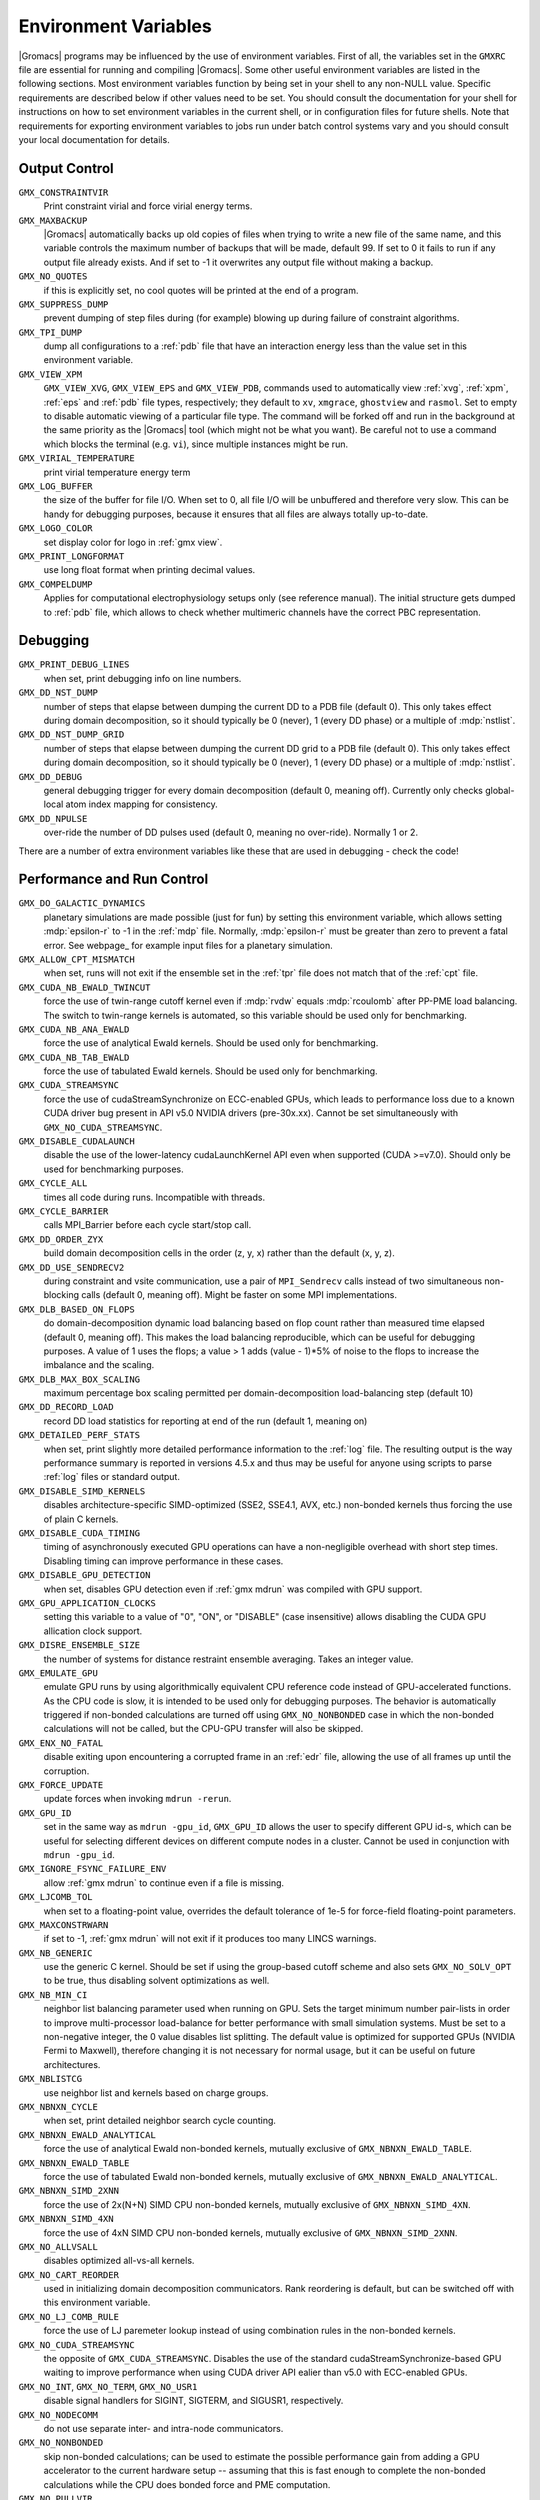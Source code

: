 Environment Variables
=====================

|Gromacs| programs may be influenced by the use of
environment variables.  First of all, the variables set in
the ``GMXRC`` file are essential for running and
compiling |Gromacs|. Some other useful environment variables are
listed in the following sections. Most environment variables function
by being set in your shell to any non-NULL value. Specific
requirements are described below if other values need to be set. You
should consult the documentation for your shell for instructions on
how to set environment variables in the current shell, or in configuration
files for future shells. Note that requirements for exporting
environment variables to jobs run under batch control systems vary and
you should consult your local documentation for details.

Output Control
--------------
``GMX_CONSTRAINTVIR``
        Print constraint virial and force virial energy terms.

``GMX_MAXBACKUP``
        |Gromacs| automatically backs up old
        copies of files when trying to write a new file of the same
        name, and this variable controls the maximum number of
        backups that will be made, default 99. If set to 0 it fails to
        run if any output file already exists. And if set to -1 it
        overwrites any output file without making a backup.

``GMX_NO_QUOTES``
        if this is explicitly set, no cool quotes
        will be printed at the end of a program.

``GMX_SUPPRESS_DUMP``
        prevent dumping of step files during
        (for example) blowing up during failure of constraint
        algorithms.

``GMX_TPI_DUMP``
        dump all configurations to a :ref:`pdb`
        file that have an interaction energy less than the value set
        in this environment variable.

``GMX_VIEW_XPM``
        ``GMX_VIEW_XVG``, ``GMX_VIEW_EPS`` and ``GMX_VIEW_PDB``, commands used to
        automatically view :ref:`xvg`, :ref:`xpm`, :ref:`eps`
        and :ref:`pdb` file types, respectively; they default to ``xv``, ``xmgrace``,
        ``ghostview`` and ``rasmol``. Set to empty to disable
        automatic viewing of a particular file type. The command will
        be forked off and run in the background at the same priority
        as the |Gromacs| tool (which might not be what you want).
        Be careful not to use a command which blocks the terminal
        (e.g. ``vi``), since multiple instances might be run.

``GMX_VIRIAL_TEMPERATURE``
        print virial temperature energy term

``GMX_LOG_BUFFER``
        the size of the buffer for file I/O. When set
        to 0, all file I/O will be unbuffered and therefore very slow.
        This can be handy for debugging purposes, because it ensures
        that all files are always totally up-to-date.

``GMX_LOGO_COLOR``
        set display color for logo in :ref:`gmx view`.

``GMX_PRINT_LONGFORMAT``
        use long float format when printing
        decimal values.

``GMX_COMPELDUMP``
        Applies for computational electrophysiology setups
        only (see reference manual). The initial structure gets dumped to
        :ref:`pdb` file, which allows to check whether multimeric channels have
        the correct PBC representation.

Debugging
---------
``GMX_PRINT_DEBUG_LINES``
        when set, print debugging info on line numbers.

``GMX_DD_NST_DUMP``
        number of steps that elapse between dumping
        the current DD to a PDB file (default 0). This only takes effect
        during domain decomposition, so it should typically be
        0 (never), 1 (every DD phase) or a multiple of :mdp:`nstlist`.

``GMX_DD_NST_DUMP_GRID``
        number of steps that elapse between dumping
        the current DD grid to a PDB file (default 0). This only takes effect
        during domain decomposition, so it should typically be
        0 (never), 1 (every DD phase) or a multiple of :mdp:`nstlist`.

``GMX_DD_DEBUG``
        general debugging trigger for every domain
        decomposition (default 0, meaning off). Currently only checks
        global-local atom index mapping for consistency.

``GMX_DD_NPULSE``
        over-ride the number of DD pulses used
        (default 0, meaning no over-ride). Normally 1 or 2.

There are a number of extra environment variables like these
that are used in debugging - check the code!

Performance and Run Control
---------------------------
``GMX_DO_GALACTIC_DYNAMICS``
        planetary simulations are made possible (just for fun) by setting
        this environment variable, which allows setting :mdp:`epsilon-r` to -1 in the :ref:`mdp`
        file. Normally, :mdp:`epsilon-r` must be greater than zero to prevent a fatal error.
        See webpage_ for example input files for a planetary simulation.

``GMX_ALLOW_CPT_MISMATCH``
        when set, runs will not exit if the
        ensemble set in the :ref:`tpr` file does not match that of the
        :ref:`cpt` file.

``GMX_CUDA_NB_EWALD_TWINCUT``
        force the use of twin-range cutoff kernel even if :mdp:`rvdw` equals
        :mdp:`rcoulomb` after PP-PME load balancing. The switch to twin-range kernels is automated,
        so this variable should be used only for benchmarking.

``GMX_CUDA_NB_ANA_EWALD``
        force the use of analytical Ewald kernels. Should be used only for benchmarking.

``GMX_CUDA_NB_TAB_EWALD``
        force the use of tabulated Ewald kernels. Should be used only for benchmarking.

``GMX_CUDA_STREAMSYNC``
        force the use of cudaStreamSynchronize on ECC-enabled GPUs, which leads
        to performance loss due to a known CUDA driver bug present in API v5.0 NVIDIA drivers (pre-30x.xx).
        Cannot be set simultaneously with ``GMX_NO_CUDA_STREAMSYNC``.

``GMX_DISABLE_CUDALAUNCH``
        disable the use of the lower-latency cudaLaunchKernel API even when supported (CUDA >=v7.0).
        Should only be used for benchmarking purposes.

``GMX_CYCLE_ALL``
        times all code during runs.  Incompatible with threads.

``GMX_CYCLE_BARRIER``
        calls MPI_Barrier before each cycle start/stop call.

``GMX_DD_ORDER_ZYX``
        build domain decomposition cells in the order
        (z, y, x) rather than the default (x, y, z).

``GMX_DD_USE_SENDRECV2``
        during constraint and vsite communication, use a pair
        of ``MPI_Sendrecv`` calls instead of two simultaneous non-blocking calls
        (default 0, meaning off). Might be faster on some MPI implementations.

``GMX_DLB_BASED_ON_FLOPS``
        do domain-decomposition dynamic load balancing based on flop count rather than
        measured time elapsed (default 0, meaning off).
        This makes the load balancing reproducible, which can be useful for debugging purposes.
        A value of 1 uses the flops; a value > 1 adds (value - 1)*5% of noise to the flops to increase the imbalance and the scaling.

``GMX_DLB_MAX_BOX_SCALING``
        maximum percentage box scaling permitted per domain-decomposition
        load-balancing step (default 10)

``GMX_DD_RECORD_LOAD``
        record DD load statistics for reporting at end of the run (default 1, meaning on)

``GMX_DETAILED_PERF_STATS``
        when set, print slightly more detailed performance information
        to the :ref:`log` file. The resulting output is the way performance summary is reported in versions
        4.5.x and thus may be useful for anyone using scripts to parse :ref:`log` files or standard output.

``GMX_DISABLE_SIMD_KERNELS``
        disables architecture-specific SIMD-optimized (SSE2, SSE4.1, AVX, etc.)
        non-bonded kernels thus forcing the use of plain C kernels.

``GMX_DISABLE_CUDA_TIMING``
        timing of asynchronously executed GPU operations can have a
        non-negligible overhead with short step times. Disabling timing can improve performance in these cases.

``GMX_DISABLE_GPU_DETECTION``
        when set, disables GPU detection even if :ref:`gmx mdrun` was compiled
        with GPU support.

``GMX_GPU_APPLICATION_CLOCKS``
        setting this variable to a value of "0", "ON", or "DISABLE" (case insensitive)
        allows disabling the CUDA GPU allication clock support.

``GMX_DISRE_ENSEMBLE_SIZE``
        the number of systems for distance restraint ensemble
        averaging. Takes an integer value.

``GMX_EMULATE_GPU``
        emulate GPU runs by using algorithmically equivalent CPU reference code instead of
        GPU-accelerated functions. As the CPU code is slow, it is intended to be used only for debugging purposes.
        The behavior is automatically triggered if non-bonded calculations are turned off using ``GMX_NO_NONBONDED``
        case in which the non-bonded calculations will not be called, but the CPU-GPU transfer will also be skipped.

``GMX_ENX_NO_FATAL``
        disable exiting upon encountering a corrupted frame in an :ref:`edr`
        file, allowing the use of all frames up until the corruption.

``GMX_FORCE_UPDATE``
        update forces when invoking ``mdrun -rerun``.

``GMX_GPU_ID``
        set in the same way as ``mdrun -gpu_id``, ``GMX_GPU_ID``
        allows the user to specify different GPU id-s, which can be useful for selecting different
        devices on different compute nodes in a cluster.  Cannot be used in conjunction with ``mdrun -gpu_id``.

``GMX_IGNORE_FSYNC_FAILURE_ENV``
        allow :ref:`gmx mdrun` to continue even if
        a file is missing.

``GMX_LJCOMB_TOL``
        when set to a floating-point value, overrides the default tolerance of
        1e-5 for force-field floating-point parameters.

``GMX_MAXCONSTRWARN``
        if set to -1, :ref:`gmx mdrun` will
        not exit if it produces too many LINCS warnings.

``GMX_NB_GENERIC``
        use the generic C kernel.  Should be set if using
        the group-based cutoff scheme and also sets ``GMX_NO_SOLV_OPT`` to be true,
        thus disabling solvent optimizations as well.

``GMX_NB_MIN_CI``
        neighbor list balancing parameter used when running on GPU. Sets the
        target minimum number pair-lists in order to improve multi-processor load-balance for better
        performance with small simulation systems. Must be set to a non-negative integer,
        the 0 value disables list splitting.
        The default value is optimized for supported GPUs (NVIDIA Fermi to Maxwell),
        therefore changing it is not necessary for normal usage, but it can be useful on future architectures.

``GMX_NBLISTCG``
        use neighbor list and kernels based on charge groups.

``GMX_NBNXN_CYCLE``
        when set, print detailed neighbor search cycle counting.

``GMX_NBNXN_EWALD_ANALYTICAL``
        force the use of analytical Ewald non-bonded kernels,
        mutually exclusive of ``GMX_NBNXN_EWALD_TABLE``.

``GMX_NBNXN_EWALD_TABLE``
        force the use of tabulated Ewald non-bonded kernels,
        mutually exclusive of ``GMX_NBNXN_EWALD_ANALYTICAL``.

``GMX_NBNXN_SIMD_2XNN``
        force the use of 2x(N+N) SIMD CPU non-bonded kernels,
        mutually exclusive of ``GMX_NBNXN_SIMD_4XN``.

``GMX_NBNXN_SIMD_4XN``
        force the use of 4xN SIMD CPU non-bonded kernels,
        mutually exclusive of ``GMX_NBNXN_SIMD_2XNN``.

``GMX_NO_ALLVSALL``
        disables optimized all-vs-all kernels.

``GMX_NO_CART_REORDER``
        used in initializing domain decomposition communicators. Rank reordering
        is default, but can be switched off with this environment variable.

``GMX_NO_LJ_COMB_RULE``
        force the use of LJ paremeter lookup instead of using combination rules
        in the non-bonded kernels.

``GMX_NO_CUDA_STREAMSYNC``
        the opposite of ``GMX_CUDA_STREAMSYNC``. Disables the use of the
        standard cudaStreamSynchronize-based GPU waiting to improve performance when using CUDA driver API
        ealier than v5.0 with ECC-enabled GPUs.

``GMX_NO_INT``, ``GMX_NO_TERM``, ``GMX_NO_USR1``
        disable signal handlers for SIGINT,
        SIGTERM, and SIGUSR1, respectively.

``GMX_NO_NODECOMM``
        do not use separate inter- and intra-node communicators.

``GMX_NO_NONBONDED``
        skip non-bonded calculations; can be used to estimate the possible
        performance gain from adding a GPU accelerator to the current hardware setup -- assuming that this is
        fast enough to complete the non-bonded calculations while the CPU does bonded force and PME computation.

``GMX_NO_PULLVIR``
        when set, do not add virial contribution to COM pull forces.

``GMX_NOPREDICT``
        shell positions are not predicted.

``GMX_NO_SOLV_OPT``
        turns off solvent optimizations; automatic if ``GMX_NB_GENERIC``
        is enabled.

``GMX_NSCELL_NCG``
        the ideal number of charge groups per neighbor searching grid cell is hard-coded
        to a value of 10. Setting this environment variable to any other integer value overrides this hard-coded
        value.

``GMX_PME_GPU_FFTW``
	enables CPU FFT calculations within PME GPU

``GMX_PME_GPU_ID``
	the GPU id for a separate PME rank using GPU (default is 0)

``GMX_PME_NTHREADS``
        set the number of OpenMP or PME threads (overrides the number guessed by
        :ref:`gmx mdrun`.

``GMX_PME_P3M``
        use P3M-optimized influence function instead of smooth PME B-spline interpolation.

``GMX_PME_THREAD_DIVISION``
        PME thread division in the format "x y z" for all three dimensions. The
        sum of the threads in each dimension must equal the total number of PME threads (set in
        `GMX_PME_NTHREADS`).

``GMX_PMEONEDD``
        if the number of domain decomposition cells is set to 1 for both x and y,
        decompose PME in one dimension.

``GMX_REQUIRE_SHELL_INIT``
        require that shell positions are initiated.

``GMX_REQUIRE_TABLES``
        require the use of tabulated Coulombic
        and van der Waals interactions.

``GMX_SCSIGMA_MIN``
        the minimum value for soft-core sigma. **Note** that this value is set
        using the :mdp:`sc-sigma` keyword in the :ref:`mdp` file, but this environment variable can be used
        to reproduce pre-4.5 behavior with respect to this parameter.

``GMX_TPIC_MASSES``
        should contain multiple masses used for test particle insertion into a cavity.
        The center of mass of the last atoms is used for insertion into the cavity.

``GMX_USE_GRAPH``
        use graph for bonded interactions.

``GMX_VERLET_BUFFER_RES``
        resolution of buffer size in Verlet cutoff scheme.  The default value is
        0.001, but can be overridden with this environment variable.

``HWLOC_XMLFILE``
        Not strictly a |Gromacs| environment variable, but on large machines
        the hwloc detection can take a few seconds if you have lots of MPI processes.
        If you run the hwloc command `lstopo out.xml` and set this environment
        variable to point to the location of this file, the hwloc library will use
        the cached information instead, which can be faster.

``MPIRUN``
        the ``mpirun`` command used by :ref:`gmx tune_pme`.

``MDRUN``
        the :ref:`gmx mdrun` command used by :ref:`gmx tune_pme`.

``GMX_NSTLIST``
        sets the default value for :mdp:`nstlist`, preventing it from being tuned during
        :ref:`gmx mdrun` startup when using the Verlet cutoff scheme.

``GMX_USE_TREEREDUCE``
        use tree reduction for nbnxn force reduction. Potentially faster for large number of
        OpenMP threads (if memory locality is important).

.. _opencl-management:

OpenCL management
-----------------
Currently, several environment variables exist that help customize some aspects
of the OpenCL_ version of |Gromacs|. They are mostly related to the runtime
compilation of OpenCL kernels, but they are also used in device selection.

``GMX_OCL_NOGENCACHE``
        If set, disable caching for OpenCL kernel builds. Caching is
        normally useful so that future runs can re-use the compiled
        kernels from previous runs. Currently, caching is always
        disabled, until we solve concurrency issues.

``GMX_OCL_GENCACHE``
        Enable OpenCL binary caching. Only intended to be used for
        development and (expert) testing as neither concurrency
        nor cache invalidation is implemented safely!

``GMX_OCL_NOFASTGEN``
        If set, generate and compile all algorithm flavors, otherwise
        only the flavor required for the simulation is generated and
        compiled.

``GMX_OCL_FASTMATH``
        Adds the option ``cl-fast-relaxed-math`` to the compiler
        options (in the CUDA version this is enabled by default, it is likely that
        the same will happen with the OpenCL version soon)

``GMX_OCL_DUMP_LOG``
        If defined, the OpenCL build log is always written to the
        mdrun log file. Otherwise, the build log is written to the
        log file only when an error occurs.

``GMX_OCL_VERBOSE``
        If defined, it enables verbose mode for OpenCL kernel build.
        Currently available only for NVIDIA GPUs. See ``GMX_OCL_DUMP_LOG``
        for details about how to obtain the OpenCL build log.

``GMX_OCL_DUMP_INTERM_FILES``

        If defined, intermediate language code corresponding to the
        OpenCL build process is saved to file. Caching has to be
        turned off in order for this option to take effect (see
        ``GMX_OCL_NOGENCACHE``).

            - NVIDIA GPUs: PTX code is saved in the current directory
	      with the name ``device_name.ptx``
	    - AMD GPUs: ``.IL/.ISA`` files will be created for each OpenCL
              kernel built.  For details about where these files are
              created check AMD documentation for ``-save-temps`` compiler
              option.

``GMX_OCL_DEBUG``
        Use in conjunction with ``OCL_FORCE_CPU`` or with an AMD device.
        It adds the debug flag to the compiler options (-g).

``GMX_OCL_NOOPT``
        Disable optimisations. Adds the option ``cl-opt-disable`` to the
        compiler options.

``GMX_OCL_FORCE_CPU``
        Force the selection of a CPU device instead of a GPU.  This
        exists only for debugging purposes. Do not expect |Gromacs| to
        function properly with this option on, it is solely for the
        simplicity of stepping in a kernel and see what is happening.

``GMX_OCL_DISABLE_I_PREFETCH``
        Disables i-atom data (type or LJ parameter) prefetch allowig
        testing.

``GMX_OCL_ENABLE_I_PREFETCH``
        Enables i-atom data (type or LJ parameter) prefetch allowig
        testing on platforms where this behavior is not default.

``GMX_OCL_NB_ANA_EWALD``
        Forces the use of analytical Ewald kernels. Equivalent of
        CUDA environment variable ``GMX_CUDA_NB_ANA_EWALD``

``GMX_OCL_NB_TAB_EWALD``
        Forces the use of tabulated Ewald kernel. Equivalent
        of CUDA environment variable ``GMX_OCL_NB_TAB_EWALD``

``GMX_OCL_NB_EWALD_TWINCUT``
        Forces the use of twin-range cutoff kernel. Equivalent of
        CUDA environment variable ``GMX_CUDA_NB_EWALD_TWINCUT``

``GMX_DISABLE_OCL_TIMING``
        Disables timing for OpenCL operations

``GMX_OCL_FILE_PATH``
        Use this parameter to force |Gromacs| to load the OpenCL
        kernels from a custom location. Use it only if you want to
        override |Gromacs| default behavior, or if you want to test
        your own kernels.

Analysis and Core Functions
---------------------------
``GMX_QM_ACCURACY``
        accuracy in Gaussian L510 (MC-SCF) component program.

``GMX_QM_ORCA_BASENAME``
        prefix of :ref:`tpr` files, used in Orca calculations
        for input and output file names.

``GMX_QM_CPMCSCF``
        when set to a nonzero value, Gaussian QM calculations will
        iteratively solve the CP-MCSCF equations.

``GMX_QM_MODIFIED_LINKS_DIR``
        location of modified links in Gaussian.

``DSSP``
        used by :ref:`gmx do_dssp` to point to the ``dssp``
        executable (not just its path).

``GMX_QM_GAUSS_DIR``
        directory where Gaussian is installed.

``GMX_QM_GAUSS_EXE``
        name of the Gaussian executable.

``GMX_DIPOLE_SPACING``
        spacing used by :ref:`gmx dipoles`.

``GMX_MAXRESRENUM``
        sets the maximum number of residues to be renumbered by
        :ref:`gmx grompp`. A value of -1 indicates all residues should be renumbered.

``GMX_FFRTP_TER_RENAME``
        Some force fields (like AMBER) use specific names for N- and C-
        terminal residues (NXXX and CXXX) as :ref:`rtp` entries that are normally renamed. Setting
        this environment variable disables this renaming.

``GMX_PATH_GZIP``
        ``gunzip`` executable, used by :ref:`gmx wham`.

``GMX_FONT``
        name of X11 font used by :ref:`gmx view`.

``GMXTIMEUNIT``
        the time unit used in output files, can be
        anything in fs, ps, ns, us, ms, s, m or h.

``GMX_QM_GAUSSIAN_MEMORY``
        memory used for Gaussian QM calculation.

``MULTIPROT``
        name of the ``multiprot`` executable, used by the
        contributed program ``do_multiprot``.

``NCPUS``
        number of CPUs to be used for Gaussian QM calculation

``GMX_ORCA_PATH``
        directory where Orca is installed.

``GMX_QM_SA_STEP``
        simulated annealing step size for Gaussian QM calculation.

``GMX_QM_GROUND_STATE``
        defines state for Gaussian surface hopping calculation.

``GMX_TOTAL``
        name of the ``total`` executable used by the contributed
        ``do_shift`` program.

``GMX_ENER_VERBOSE``
        make :ref:`gmx energy` and :ref:`gmx eneconv`
        loud and noisy.

``VMD_PLUGIN_PATH``
        where to find VMD plug-ins. Needed to be
        able to read file formats recognized only by a VMD plug-in.

``VMDDIR``
        base path of VMD installation.

``GMX_USE_XMGR``
        sets viewer to ``xmgr`` (deprecated) instead of ``xmgrace``.
